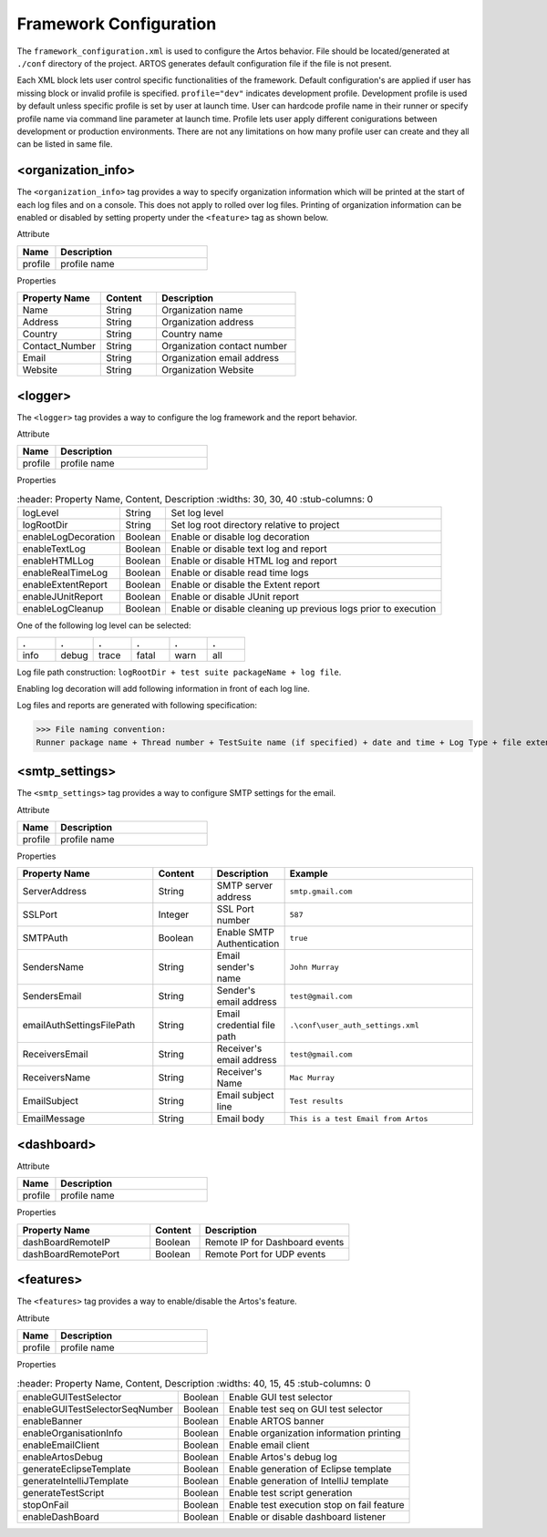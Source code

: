 Framework Configuration
***********************

The ``framework_configuration.xml`` is used to configure the Artos behavior. File should be located/generated at ``./conf`` directory of the project. ARTOS generates default configuration file if the file is not present.

.. code-block:: xml
	:linenos:
	:emphasize-lines: 0
	:caption: Default configuration file

		<?xml version="1.0" encoding="UTF-8" standalone="no"?>
		<configuration xmlns:xsi="http://www.w3.org/2001/XMLSchema-instance" xsi:noNamespaceSchemaLocation="framework_configuration.xsd">
		 <organization_info profile="dev">
	       	<property name="Name">&lt;Organisation&gt; PTY LTD</property>
	       	<property name="Address">XX, Test Street, Test address</property>
	       	<property name="Country">NewZealand</property>
	       	<property name="Contact_Number">+64 1234567</property>
	       	<property name="Email">artos.framework@gmail.com</property>
	       	<property name="Website">www.theartos.com</property>
	     </organization_info>
	     <logger profile="dev">
	       	<!--LogLevel Options : info:debug:trace:fatal:warn:all -->
	       	<property name="logLevel">debug</property>
	       	<property name="logRootDir">.\reporting\</property>
	       	<property name="enableLogDecoration">true</property>
	       	<property name="enableTextLog">true</property>
	       	<property name="enableHTMLLog">false</property>
	       	<property name="enableRealTimeLog">false</property>
	       	<property name="enableExtentReport">true</property>
	       	<property name="enableJUnitReport">true</property>
	       	<property name="enableLogCleanup">true</property>
	     </logger>
	     <smtp_settings profile="dev">
	       	<property name="ServerAddress">smtp.gmail.com</property>
	       	<property name="SSLPort">587</property>
	       	<property name="SMTPAuth">true</property>
	       	<property name="SendersName">John Murray</property>
	       	<property name="SendersEmail">test@gmail.com</property>
	       	<property name="emailAuthSettingsFilePath">.\conf\user_auth_settings.xml</property>
	       	<property name="ReceiversEmail">test@gmail.com</property>
	       	<property name="ReceiversName">Mac Murray</property>
	       	<property name="EmailSubject">Artos Email Client</property>
	       	<property name="EmailMessage">This is a test Email from Artos</property>
	     </smtp_settings>
	     <dashboard profile="dev">
	       	<!--Default : 127.0.0.1 -->
	       	<property name="dashBoardRemoteIP">127.0.0.1</property>
	       	<property name="dashBoardRemotePort">11111</property>
	     </dashboard>
	     <features profile="dev">
	       	<property name="enableGUITestSelector">true</property>
	       	<property name="enableGUITestSelectorSeqNumber">true</property>
	       	<property name="enableBanner">true</property>
	       	<property name="enableOrganisationInfo">true</property>
	       	<property name="enableEmailClient">false</property>
	       	<property name="enableArtosDebug">false</property>
	       	<property name="generateEclipseTemplate">true</property>
	       	<property name="generateIntelliJTemplate">false</property>
	       	<property name="generateTestScript">true</property>
	       	<property name="stopOnFail">false</property>
	       	<property name="enableDashBoard">false</property>
	     </features>
		</configuration>
   
..

Each XML block lets user control specific functionalities of the framework. Default configuration's are applied if user has missing block or invalid profile is specified. ``profile="dev"`` indicates development profile. Development profile is used by default unless specific profile is set by user at launch time. User can hardcode profile name in their runner or specify profile name via command line parameter at launch time. Profile lets user apply different conigurations between development or production environments. There are not any limitations on how many profile user can create and they all can be listed in same file. 
 
<organization_info>
###################

The ``<organization_info>`` tag provides a way to specify organization information which will be printed at the start of each log files and on a console. This does not apply to rolled over log files. Printing of organization information can be enabled or disabled by setting property under the ``<feature>`` tag as shown below.

.. code-block:: xml
    :linenos:
    :emphasize-lines: 0

	<property name="enableOrganisationInfo">true</property>

..

Attribute

.. csv-table:: 
	:header: Name, Description
	:widths: 20, 80
	:stub-columns: 0
		
	profile, profile name

..

Properties

.. csv-table:: 
	:header: Property Name, Content, Description
	:widths: 30, 20, 50
	:stub-columns: 0
			
	Name 			    , String, Organization name
	Address 		    , String, Organization address
	Country 		    , String, Country name
	Contact_Number  , String, Organization contact number
	Email 			 , String, Organization email address
	Website 		    , String, Organization Website
	
..

<logger>
########

The ``<logger>`` tag provides a way to configure the log framework and the report behavior.

Attribute

.. csv-table:: 
	:header: Name, Description
	:widths: 20, 80
	:stub-columns: 0
		
	profile, profile name

..

Properties

.. csv-table:: 
	:header: Property Name, Content, Description
	:widths: 30, 30, 40
	:stub-columns: 0
			
	logLevel 			  , String 	   , Set log level
	logRootDir 			  , String 	   , Set log root directory relative to project
	enableLogDecoration , Boolean 	, Enable or disable log decoration
	enableTextLog 		  , Boolean 	, Enable or disable text log and report
	enableHTMLLog 		  , Boolean 	, Enable or disable HTML log and report
   enableRealTimeLog   , Boolean    , Enable or disable read time logs
	enableExtentReport  , Boolean 	, Enable or disable the Extent report
   enableJUnitReport   , Boolean    , Enable or disable JUnit report
   enableLogCleanup    , Boolean    , Enable or disable cleaning up previous logs prior to execution
	
..

One of the following log level can be selected:

.. csv-table:: 
	:header: .,.,.,.,.,.
	:widths: 20, 20, 20, 20, 20, 20
	:stub-columns: 0

	info, debug, trace, fatal, warn, all
	
..

Log file path construction: ``logRootDir + test suite packageName + log file``.

.. code-block:: text
    :linenos:
    :emphasize-lines: 0

	./reporting/com.artos.featuretest/com.artos.tests_0_190713-17.53.20.183-all.log

..
			
Enabling log decoration will add following information in front of each log line.

.. code-block:: xml
	:emphasize-lines: 0

	* [%-5level] = Log level up to 5 char max
	* [%d{yyyy-MM-dd_HH:mm:ss.SSS}] = Date and time 
	* [%t] = Thread number
	* [%F] = File where logs are coming from
	* [%M] = Method which generated log
	* [%c{-1}] = ClassName which issued logCommand

.. 

Log files and reports are generated with following specification:

>>> File naming convention:
Runner package name + Thread number + TestSuite name (if specified) + date and time + Log Type + file extension

.. code-block:: text
	:emphasize-lines: 0

	// Text log file example
	* com.artos.feature1_0_xyz_190713-17.53.20.183-all.log
	* com.artos.feature1_0_xyz_190713-17.53.20.183-realtime.log
	* com.artos.feature1_0_xyz_190713-17.53.20.183-summary.log

	// HTML log file example
	* com.artos.feature1_0_xyz_190713-17.53.20.183-all.html
	* com.artos.feature1_0_xyz_190713-17.53.20.183-realtime.html
	* com.artos.feature1_0_xyz_190713-17.53.20.183-summary.html

	// Extent report file example
	* com.artos.feature1_0_xyz_190713-17.53.20.183-all-extent.html

..

<smtp_settings>
###############

The ``<smtp_settings>`` tag provides a way to configure SMTP settings for the email.

Attribute

.. csv-table:: 
	:header: Name, Description
	:widths: 20, 80
	:stub-columns: 0
			
	profile, profile name

..

Properties

.. csv-table:: 
	:header: Property Name, Content, Description, Example
	:widths: 30, 13, 15, 42
	:stub-columns: 0
			
	ServerAddress 				, String 	, SMTP server address 		, ``smtp.gmail.com``
	SSLPort 					   , Integer 	, SSL Port number 			, ``587``
	SMTPAuth 					, Boolean 	, Enable SMTP Authentication, ``true``
	SendersName 				, String 	, Email sender's name 		, ``John Murray``
	SendersEmail 				, String 	, Sender's email address 	, ``test@gmail.com``
	emailAuthSettingsFilePath 	, String 	, Email credential file path, ``.\conf\user_auth_settings.xml``
	ReceiversEmail 				, String 	, Receiver's email address 	, ``test@gmail.com``
	ReceiversName 				, String 	, Receiver's Name 			, ``Mac Murray``
	EmailSubject 				, String 	, Email subject line 		, ``Test results``
	EmailMessage 				, String 	, Email body 				, ``This is a test Email from Artos``

..

<dashboard>
###########

Attribute

.. csv-table:: 
   :header: Name, Description
   :widths: 20, 80
   :stub-columns: 0
         
   profile, profile name

..

Properties

.. csv-table:: 
   :header: Property Name, Content, Description
   :widths: 40, 15, 45
   :stub-columns: 0
         
   dashBoardRemoteIP     , Boolean, Remote IP for Dashboard events
   dashBoardRemotePort   , Boolean, Remote Port for UDP events

..


<features>
##########

The ``<features>`` tag provides a way to enable/disable the Artos's feature.

Attribute

.. csv-table:: 
	:header: Name, Description
	:widths: 20, 80
	:stub-columns: 0
			
	profile, profile name

..

Properties

.. csv-table:: 
	:header: Property Name, Content, Description
	:widths: 40, 15, 45
	:stub-columns: 0
			
	enableGUITestSelector 			, Boolean, Enable GUI test selector
	enableGUITestSelectorSeqNumber 	, Boolean, Enable test seq on GUI test selector
	enableBanner 					, Boolean, Enable ARTOS banner
	enableOrganisationInfo 			, Boolean, Enable organization information printing
	enableEmailClient 				, Boolean, Enable email client
	enableArtosDebug 				, Boolean, Enable Artos's debug log
	generateEclipseTemplate 		, Boolean, Enable generation of Eclipse template
	generateIntelliJTemplate		, Boolean, Enable generation of IntelliJ template
	generateTestScript 				, Boolean, Enable test script generation
	stopOnFail 						, Boolean, Enable test execution stop on fail feature
   enableDashBoard            , Boolean, Enable or disable dashboard listener

..
